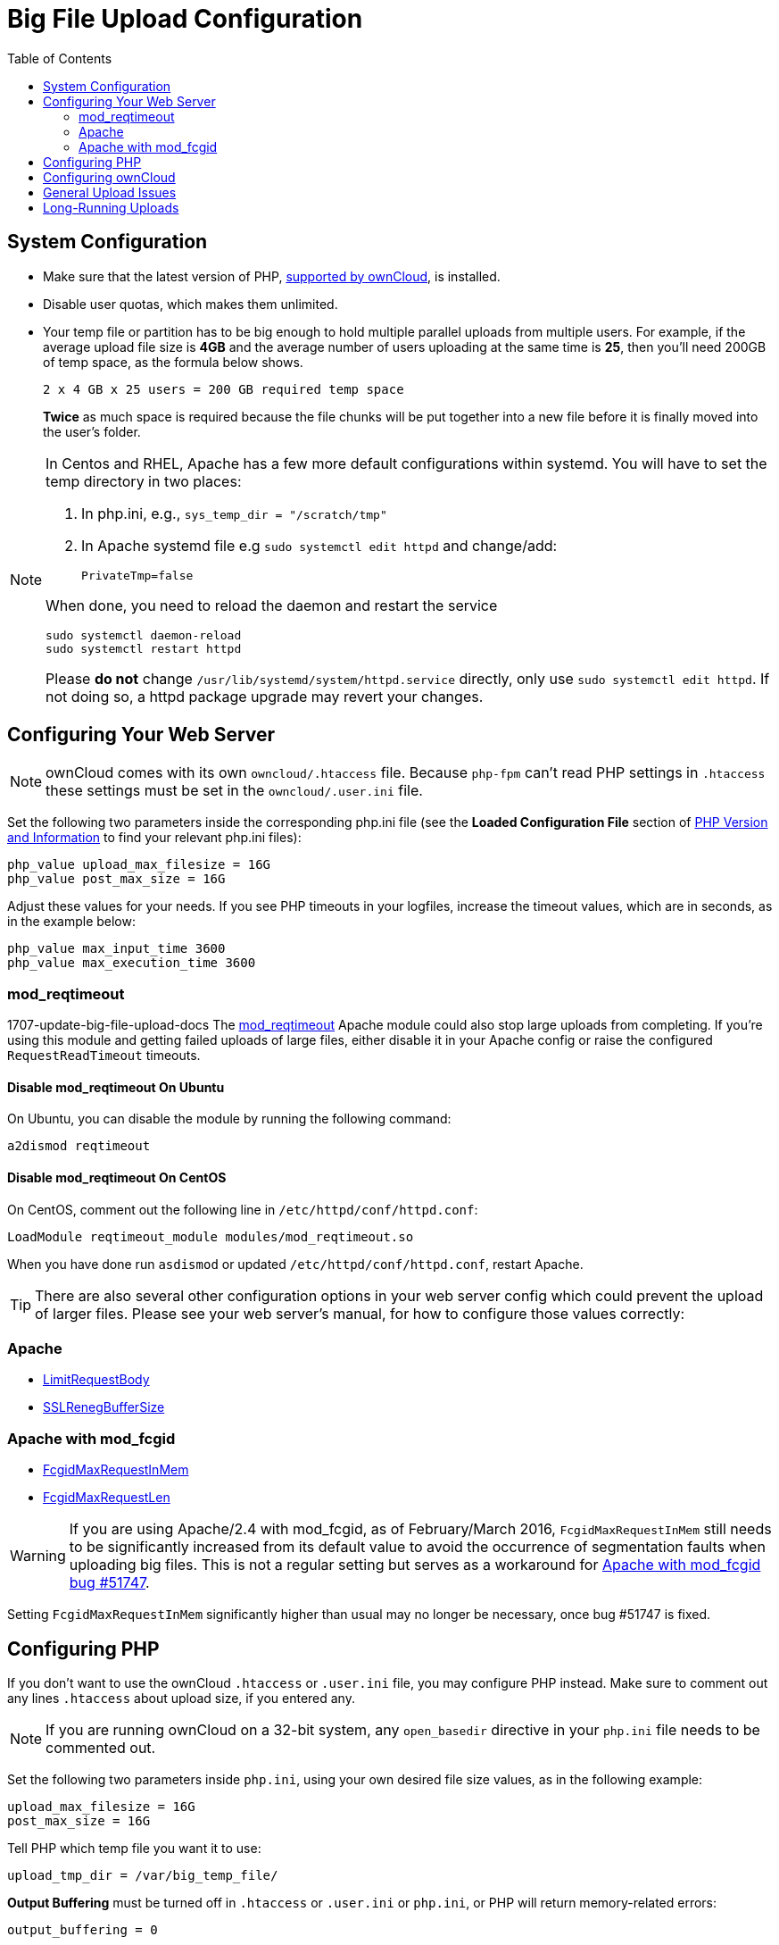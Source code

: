 = Big File Upload Configuration
:toc: right
:stem:
:mod_reqtimeout-url: https://httpd.apache.org/docs/current/mod/mod_reqtimeout.html
:limitrequestbody-url: https://httpd.apache.org/docs/current/en/mod/core.html#limitrequestbody
:sslrenegbuffersize-url: https://httpd.apache.org/docs/current/mod/mod_ssl.html#sslrenegbuffersize
:fcgidmaxrequestinmem-url: https://httpd.apache.org/mod_fcgid/mod/mod_fcgid.html#fcgidmaxrequestinmem
:fcgidmaxrequestlen-url: https://httpd.apache.org/mod_fcgid/mod/mod_fcgid.html#fcgidmaxrequestlen
:mod_fcgid_bug_51747-url: https://bz.apache.org/bugzilla/show_bug.cgi?id=51747
:nginx-client_max_body_size-url: http://nginx.org/en/docs/http/ngx_http_core_module.html#client_max_body_size
:nginx-fastcgi_read_timeout-url: http://nginx.org/en/docs/http/ngx_http_fastcgi_module.html#fastcgi_read_timeout
:nginx-client_body_temp_path-url: http://nginx.org/en/docs/http/ngx_http_core_module.html#client_body_temp_path
:nginx-fastcgi_request_buffering-url: https://nginx.org/en/docs/http/ngx_http_fastcgi_module.html#fastcgi_request_buffering
:oc-upload-file-up-to-16gb-url: https://github.com/owncloud/documentation/wiki/Uploading-files-up-to-16GB#configuring-nginx
:nginx-proxy_buffering-url: http://nginx.org/en/docs/http/ngx_http_proxy_module.html#proxy_buffering
:nginx-proxy_max_temp_file_size-url: http://nginx.org/en/docs/http/ngx_http_proxy_module.html#proxy_max_temp_file_size

== System Configuration

* Make sure that the latest version of PHP, xref:installation/system_requirements.adoc[supported by ownCloud], is installed.
* Disable user quotas, which makes them unlimited.
* Your temp file or partition has to be big enough to hold multiple parallel uploads from multiple users. For example, if the average upload file size is *4GB* and the average number of users uploading at the same time is *25*, then you’ll need 200GB of temp space, as the formula below shows.
+
----
2 x 4 GB x 25 users = 200 GB required temp space
----
*Twice* as much space is required because the file chunks will be put together into a new file before it is finally moved into the user's folder.

[NOTE]
====
In Centos and RHEL, Apache has a few more default configurations within systemd.
You will have to set the temp directory in two places:

. In php.ini, e.g., `sys_temp_dir = "/scratch/tmp"`
. In Apache systemd file e.g `sudo systemctl edit httpd` and change/add:
+
----
PrivateTmp=false
----

When done, you need to reload the daemon and restart the service
[source,console]
----
sudo systemctl daemon-reload
sudo systemctl restart httpd
----

Please **do not** change `/usr/lib/systemd/system/httpd.service` directly, only use `sudo systemctl edit httpd`. If not doing so, a httpd package upgrade may revert your changes.
====


== Configuring Your Web Server

NOTE: ownCloud comes with its own `owncloud/.htaccess` file. 
Because `php-fpm` can’t read PHP settings in `.htaccess` these settings must be set in the `owncloud/.user.ini` file.

Set the following two parameters inside the corresponding php.ini file (see the *Loaded Configuration File* section of xref:configuration/general_topics/general_troubleshooting.adoc#php-version-and-information[PHP Version and Information] to find your relevant php.ini files):

[source,console]
----
php_value upload_max_filesize = 16G
php_value post_max_size = 16G
----

Adjust these values for your needs. 
If you see PHP timeouts in your logfiles, increase the timeout values, which are in seconds, as in the example below:

[source,console]
----
php_value max_input_time 3600
php_value max_execution_time 3600
----

=== mod_reqtimeout

1707-update-big-file-upload-docs
The {mod_reqtimeout-url}[mod_reqtimeout] Apache module could also stop large uploads from completing. 
If you're using this module and getting failed uploads of large files, either disable it in your Apache config or raise the configured `RequestReadTimeout` timeouts.


==== Disable mod_reqtimeout On Ubuntu

On Ubuntu, you can disable the module by running the following command:

[source,console]
----
a2dismod reqtimeout
----

==== Disable mod_reqtimeout On CentOS

On CentOS, comment out the following line in `/etc/httpd/conf/httpd.conf`:

[source,apache]
----
LoadModule reqtimeout_module modules/mod_reqtimeout.so
----

When you have done run `asdismod` or updated `/etc/httpd/conf/httpd.conf`, restart Apache.

TIP: There are also several other configuration options in your web server config which could prevent the upload of larger files.
Please see your web server's manual, for how to configure those values correctly:

=== Apache

* {limitrequestbody-url}[LimitRequestBody]
* {sslrenegbuffersize-url}[SSLRenegBufferSize]

=== Apache with mod_fcgid

* {fcgidmaxrequestinmem-url}[FcgidMaxRequestInMem]
* {fcgidmaxrequestlen-url}[FcgidMaxRequestLen]

WARNING: If you are using Apache/2.4 with mod_fcgid, as of February/March 2016, `FcgidMaxRequestInMem` still needs to be significantly increased from its default value to avoid the occurrence of segmentation faults when uploading big files. 
This is not a regular setting but serves as a workaround for {mod_fcgid_bug_51747-url}[Apache with mod_fcgid bug #51747].

Setting `FcgidMaxRequestInMem` significantly higher than usual may no longer be necessary, once bug #51747 is fixed.

== Configuring PHP

If you don't want to use the ownCloud `.htaccess` or `.user.ini` file, you may configure PHP instead. 
Make sure to comment out any lines `.htaccess` about upload size, if you entered any.

NOTE: If you are running ownCloud on a 32-bit system, any `open_basedir` directive in your `php.ini` file needs to be commented out.

Set the following two parameters inside `php.ini`, using your own desired file size values, as in the following example:

[source]
----
upload_max_filesize = 16G
post_max_size = 16G
----

Tell PHP which temp file you want it to use:

[source]
----
upload_tmp_dir = /var/big_temp_file/
----

*Output Buffering* must be turned off in `.htaccess` or `.user.ini` or `php.ini`, or PHP will return memory-related errors:

[source]
----
output_buffering = 0
----

== Configuring ownCloud

As an alternative to the `upload_tmp_dir` of PHP (e.g., if you don't have access to your `php.ini`) you can also configure a temporary location for uploaded files by using the `tempdirectory` setting in your `config.php`.

If you have configured the `session_lifetime` setting in your `config.php`. 
See xref:configuration/server/config_sample_php_parameters.adoc[Sample Config PHP Parameters], to make sure it is not too low. 
This setting needs to be configured to at least the time (in seconds) that the longest upload will take.
If unsure, remove this entirely from your configuration to reset it to the default shown in the `config.sample.php`.

== General Upload Issues

Various environmental factors could cause a restriction of the upload size. 
Examples are:

* The `LVE Manager` of `CloudLinux` which sets an `I/O limit`.
* Some services like `Cloudflare` are also known to cause uploading issues.
* Upload limits enforced by proxies used by your clients.
* Other webserver modules like described in xref:configuration/general_topics/general_troubleshooting.adoc[General Troubleshooting].

== Long-Running Uploads

For very long-running uploads (those lasting longer than 1 hr) to public folders, _when chunking is not in effect_, 'filelocking.ttl' should be set to a significantly large value. 
If not, large file uploads will fail with a file locking error, because the Redis garbage collection will delete the initially acquired file lock after 1 hour by default.

To estimate a good value, use the following formula:

----
time in seconds = (maximum upload file size / slowest assumed upload connection).
----

For the value of "_slowest assumed upload connection_", take the *upload* speed of the user with the slowest connection and divide it by two. 
For example, let's assume that the user with the slowest connection has an 8MBit/s DSL connection; which usually indicates the download speed. 
This type of connection would, usually, have 1MBit/s upload speed (but confirm with the ISP). 
Divide this value in half, to have a buffer when there is network congestion, to arrive at 512KBit/s as the final value.
